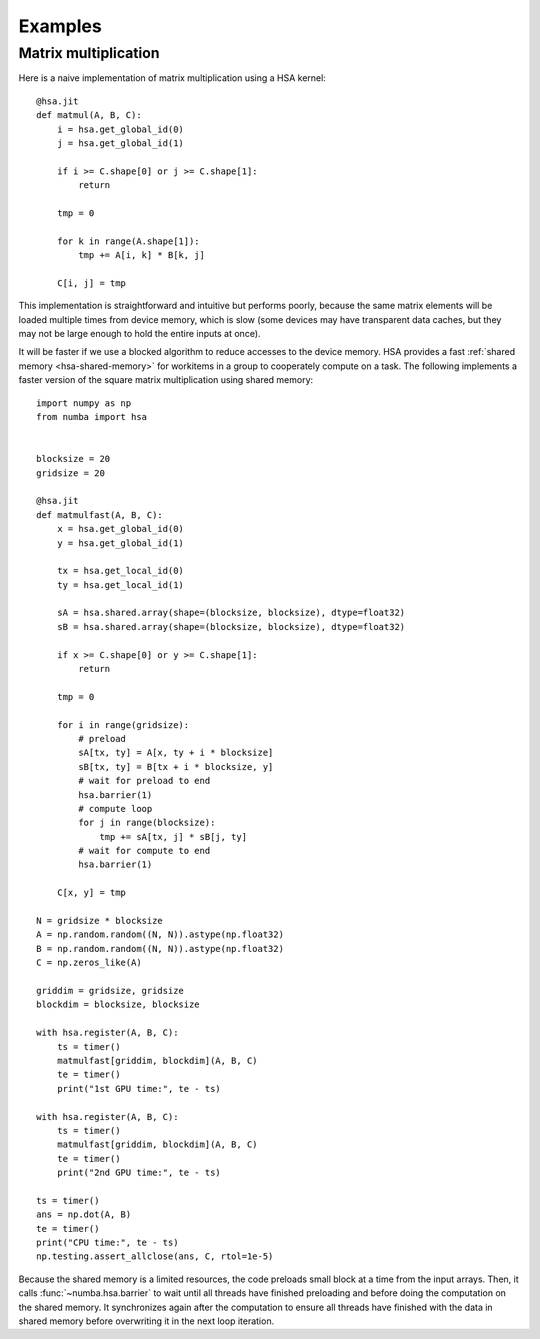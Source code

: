 
========
Examples
========

.. _hsa-matmul:

Matrix multiplication
=====================

Here is a naive implementation of matrix multiplication using a HSA kernel::


    @hsa.jit
    def matmul(A, B, C):
        i = hsa.get_global_id(0)
        j = hsa.get_global_id(1)

        if i >= C.shape[0] or j >= C.shape[1]:
            return

        tmp = 0

        for k in range(A.shape[1]):
            tmp += A[i, k] * B[k, j]

        C[i, j] = tmp



This implementation is straightforward and intuitive but performs poorly,
because the same matrix elements will be loaded multiple times from device
memory, which is slow (some devices may have transparent data caches, but
they may not be large enough to hold the entire inputs at once).

It will be faster if we use a blocked algorithm to reduce accesses to the
device memory.  HSA provides a fast :ref:`shared memory <hsa-shared-memory>`
for workitems in a group to cooperately compute on a task.  The following
implements a faster version of the square matrix multiplication using shared
memory::


    import numpy as np
    from numba import hsa


    blocksize = 20
    gridsize = 20

    @hsa.jit
    def matmulfast(A, B, C):
        x = hsa.get_global_id(0)
        y = hsa.get_global_id(1)

        tx = hsa.get_local_id(0)
        ty = hsa.get_local_id(1)

        sA = hsa.shared.array(shape=(blocksize, blocksize), dtype=float32)
        sB = hsa.shared.array(shape=(blocksize, blocksize), dtype=float32)

        if x >= C.shape[0] or y >= C.shape[1]:
            return

        tmp = 0

        for i in range(gridsize):
            # preload
            sA[tx, ty] = A[x, ty + i * blocksize]
            sB[tx, ty] = B[tx + i * blocksize, y]
            # wait for preload to end
            hsa.barrier(1)
            # compute loop
            for j in range(blocksize):
                tmp += sA[tx, j] * sB[j, ty]
            # wait for compute to end
            hsa.barrier(1)

        C[x, y] = tmp

    N = gridsize * blocksize
    A = np.random.random((N, N)).astype(np.float32)
    B = np.random.random((N, N)).astype(np.float32)
    C = np.zeros_like(A)

    griddim = gridsize, gridsize
    blockdim = blocksize, blocksize

    with hsa.register(A, B, C):
        ts = timer()
        matmulfast[griddim, blockdim](A, B, C)
        te = timer()
        print("1st GPU time:", te - ts)

    with hsa.register(A, B, C):
        ts = timer()
        matmulfast[griddim, blockdim](A, B, C)
        te = timer()
        print("2nd GPU time:", te - ts)

    ts = timer()
    ans = np.dot(A, B)
    te = timer()
    print("CPU time:", te - ts)
    np.testing.assert_allclose(ans, C, rtol=1e-5)


Because the shared memory is a limited resources, the code preloads small
block at a time from the input arrays.  Then, it calls
:func:`~numba.hsa.barrier` to wait until all threads have finished
preloading and before doing the computation on the shared memory.
It synchronizes again after the computation to ensure all threads
have finished with the data in shared memory before overwriting it
in the next loop iteration.


